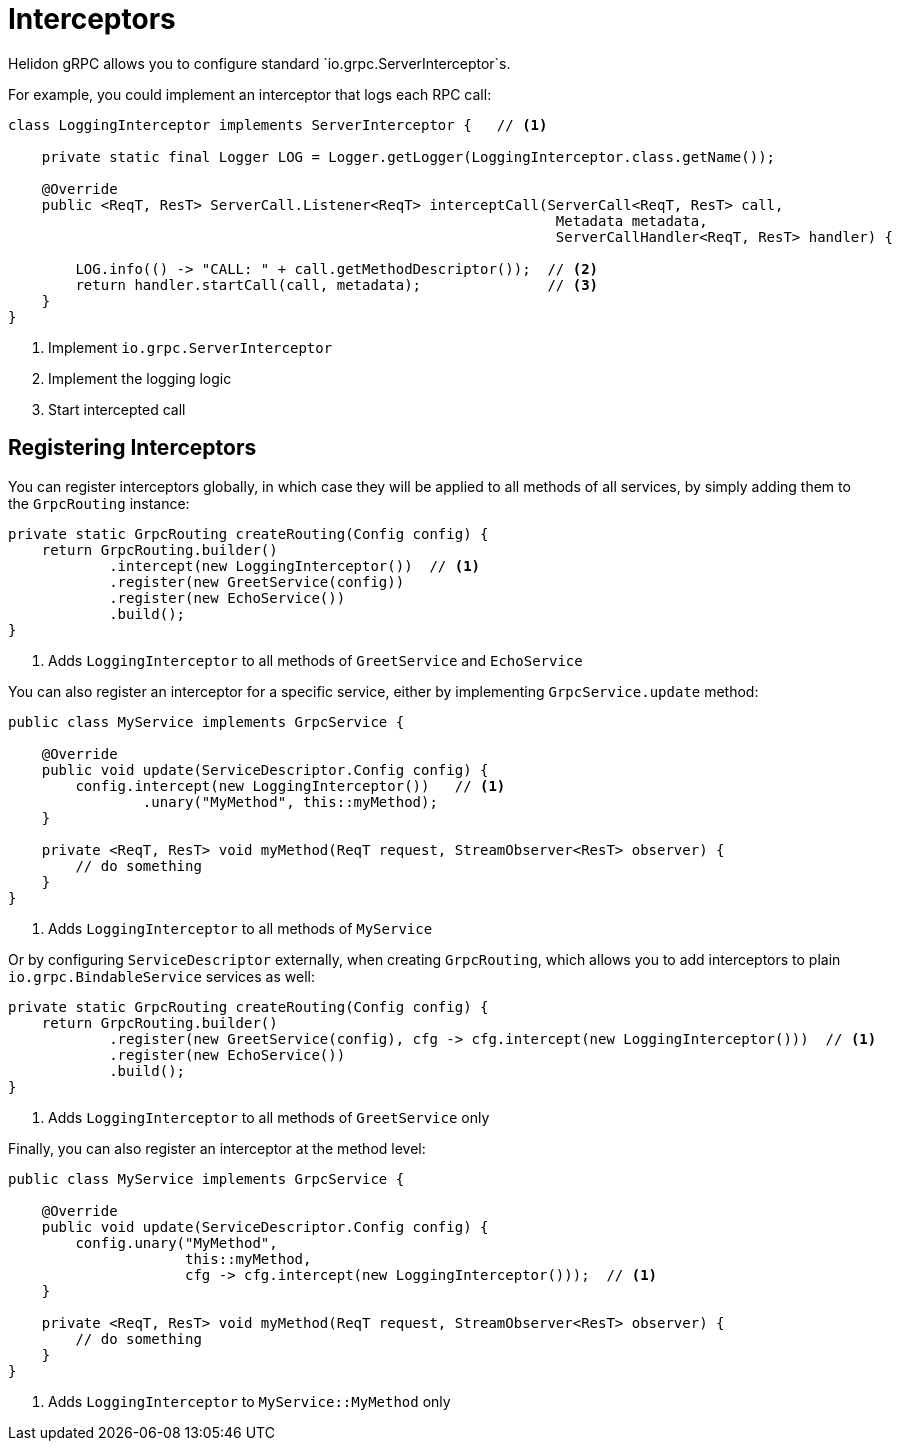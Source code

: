 ///////////////////////////////////////////////////////////////////////////////

    Copyright (c) 2019 Oracle and/or its affiliates. All rights reserved.

    Licensed under the Apache License, Version 2.0 (the "License");
    you may not use this file except in compliance with the License.
    You may obtain a copy of the License at

        http://www.apache.org/licenses/LICENSE-2.0

    Unless required by applicable law or agreed to in writing, software
    distributed under the License is distributed on an "AS IS" BASIS,
    WITHOUT WARRANTIES OR CONDITIONS OF ANY KIND, either express or implied.
    See the License for the specific language governing permissions and
    limitations under the License.

///////////////////////////////////////////////////////////////////////////////

:pagename: grpc-server-interceptors
:description: Helidon gRPC Service Interceptors
:keywords: helidon, grpc, java

= Interceptors

Helidon gRPC allows you to configure standard `io.grpc.ServerInterceptor`s.

For example, you could implement an interceptor that logs each RPC call:

[source,java]
----
class LoggingInterceptor implements ServerInterceptor {   // <1>

    private static final Logger LOG = Logger.getLogger(LoggingInterceptor.class.getName());

    @Override
    public <ReqT, ResT> ServerCall.Listener<ReqT> interceptCall(ServerCall<ReqT, ResT> call,
                                                                 Metadata metadata,
                                                                 ServerCallHandler<ReqT, ResT> handler) {

        LOG.info(() -> "CALL: " + call.getMethodDescriptor());  // <2>
        return handler.startCall(call, metadata);               // <3>
    }
}
----

<1> Implement `io.grpc.ServerInterceptor`
<2> Implement the logging logic
<3> Start intercepted call

== Registering Interceptors

You can register interceptors globally, in which case they will be applied to all
methods of all services, by simply adding them to the `GrpcRouting` instance:

[source,java]
----
private static GrpcRouting createRouting(Config config) {
    return GrpcRouting.builder()
            .intercept(new LoggingInterceptor())  // <1>
            .register(new GreetService(config))
            .register(new EchoService())
            .build();
}
----

<1> Adds `LoggingInterceptor` to all methods of `GreetService` and `EchoService`

You can also register an interceptor for a specific service, either by implementing
`GrpcService.update` method:

[source,java]
----
public class MyService implements GrpcService {

    @Override
    public void update(ServiceDescriptor.Config config) {
        config.intercept(new LoggingInterceptor())   // <1>
                .unary("MyMethod", this::myMethod);
    }

    private <ReqT, ResT> void myMethod(ReqT request, StreamObserver<ResT> observer) {
        // do something
    }
}
----

<1> Adds `LoggingInterceptor` to all methods of `MyService`

Or by configuring `ServiceDescriptor` externally, when creating `GrpcRouting`, which
allows you to add interceptors to plain `io.grpc.BindableService` services as well:

[source,java]
----
private static GrpcRouting createRouting(Config config) {
    return GrpcRouting.builder()
            .register(new GreetService(config), cfg -> cfg.intercept(new LoggingInterceptor()))  // <1>
            .register(new EchoService())
            .build();
}
----

<1> Adds `LoggingInterceptor` to all methods of `GreetService` only

Finally, you can also register an interceptor at the method level:

[source,java]
----
public class MyService implements GrpcService {

    @Override
    public void update(ServiceDescriptor.Config config) {
        config.unary("MyMethod",
                     this::myMethod,
                     cfg -> cfg.intercept(new LoggingInterceptor()));  // <1>
    }

    private <ReqT, ResT> void myMethod(ReqT request, StreamObserver<ResT> observer) {
        // do something
    }
}
----

<1> Adds `LoggingInterceptor` to `MyService::MyMethod` only
